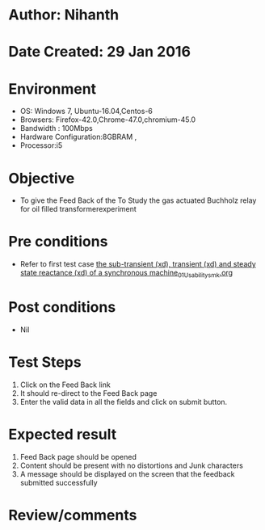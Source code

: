 * Author: Nihanth
* Date Created: 29 Jan 2016
* Environment
  - OS: Windows 7, Ubuntu-16.04,Centos-6
  - Browsers: Firefox-42.0,Chrome-47.0,chromium-45.0
  - Bandwidth : 100Mbps
  - Hardware Configuration:8GBRAM , 
  - Processor:i5

* Objective
  - To give the Feed Back of the To Study the gas actuated Buchholz relay for oil filled transformerexperiment

* Pre conditions
  - Refer to first test case [[https://github.com/Virtual-Labs/virtual-power-lab-dei/blob/master/test-cases/integration_test-cases/ the sub-transient (xd), transient (xd) and steady state reactance (xd) of a synchronous machine/ the sub-transient (xd), transient (xd) and steady state reactance (xd) of a synchronous machine_01_Usability_smk.org][ the sub-transient (xd), transient (xd) and steady state reactance (xd) of a synchronous machine_01_Usability_smk.org]]

* Post conditions
  - Nil
* Test Steps
  1. Click on the Feed Back link 
  2. It should re-direct to the Feed Back page
  3. Enter the valid data in all the fields and click on submit button.

* Expected result
  1. Feed Back page should be opened
  2. Content should be present with no distortions and Junk characters
  3. A message should be displayed on the screen that the feedback submitted successfully

* Review/comments


